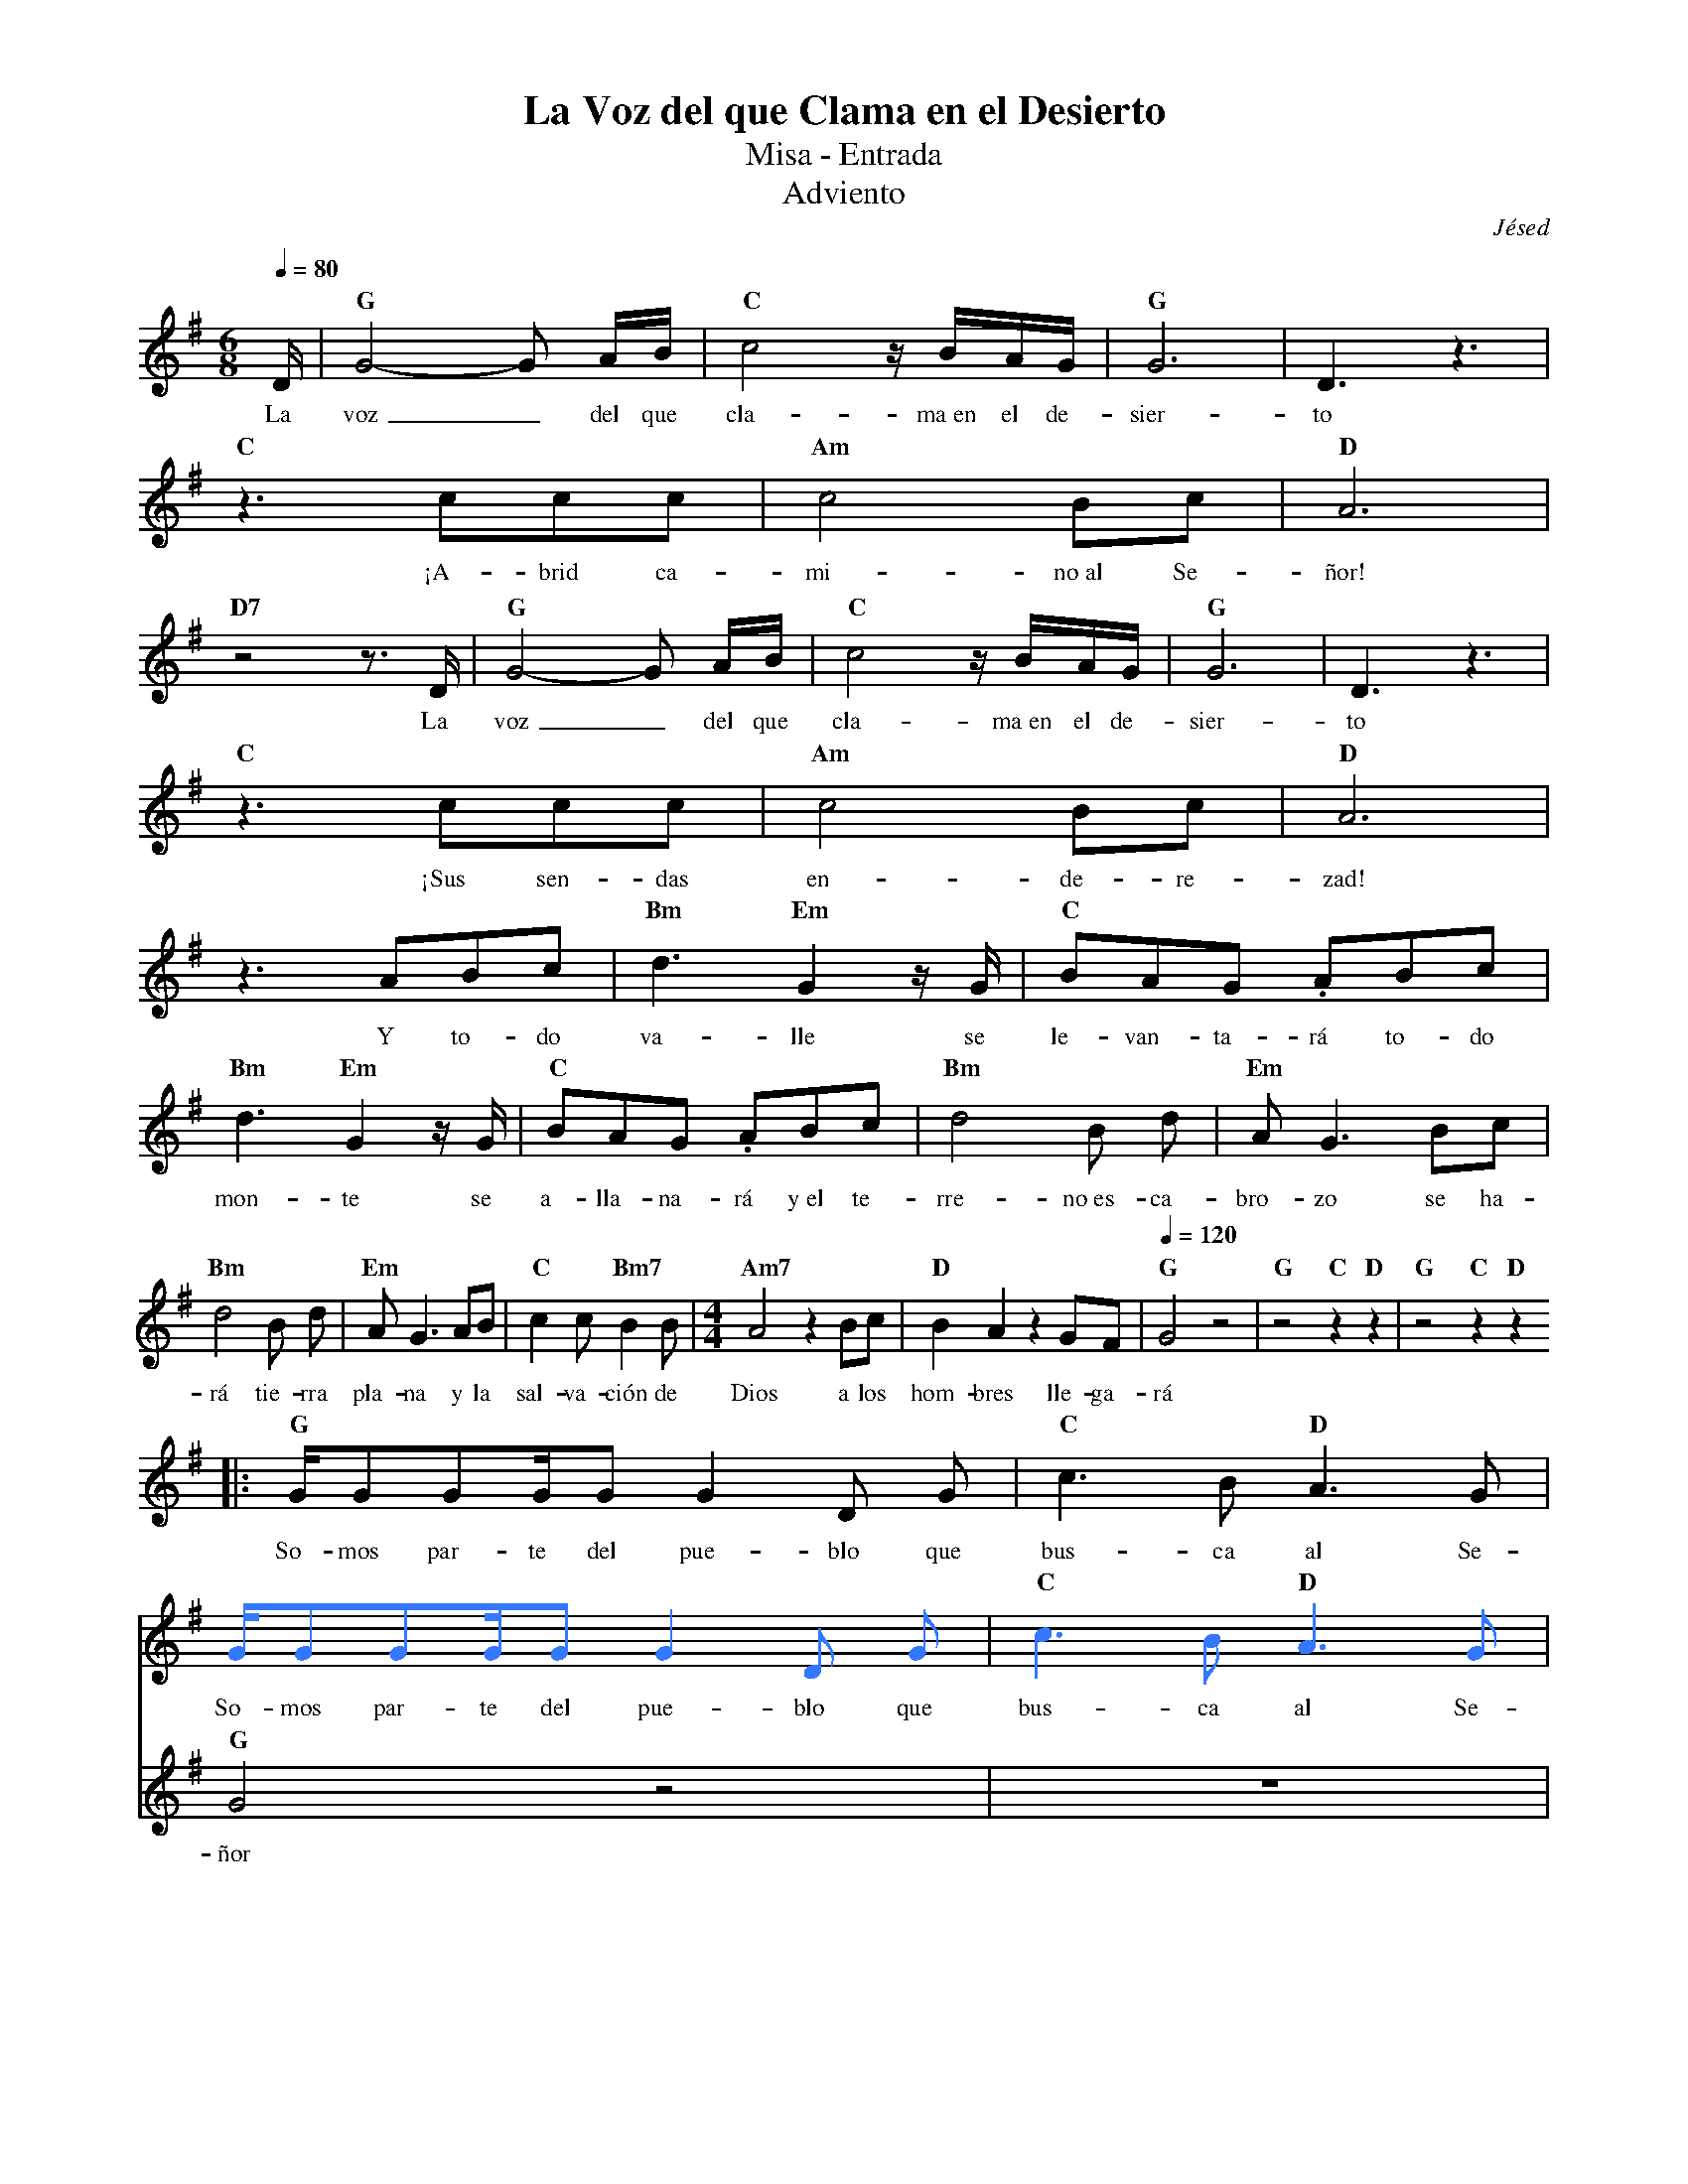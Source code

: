 %abc-2.2
%%MIDI program 74
%%topspace 0
%%composerspace 0
%%titlefont RomanBold 20
%%vocalfont Roman 12
%%composerfont RomanItalic 12
%%gchordfont RomanBold 12
%%tempofont RomanBold 12
%leftmargin 0.8cm
%rightmargin 0.8cm

X:1
T:La Voz del que Clama en el Desierto
T:Misa - Entrada
T:Adviento
C:Jésed
S:
M:6/8
L:1/16
Q:1/4=80
K:G
%%score 2 1
%
V:2
    [I:voicecolor #3377ff] x | [L:1/4]x3   | x3         | x3     | x3    |
V:1
    D                        | "G"G8-G2 AB | "C"c8 zBAG | "G"G12 | D6 z6 |
w: La voz_ del que cla-ma~en el de-sier-to
V:2
    x3           | x3          | x3     |
V:1
    "C"z6 c2c2c2 | "Am"c8 B2c2 | "D"A12 |
w: ¡A-brid ca-mi-no~al Se-ñor!
V:2
    x3          | x3          | x3         | x3     | x3    |
V:1
    "D7"z8 z3 D | "G"G8-G2 AB | "C"c8 zBAG | "G"G12 | D6 z6 |
w: La voz_ del que cla-ma~en el de-sier-to
V:2
    x3           | x3          | x3     |
V:1
    "C"z6 c2c2c2 | "Am"c8 B2c2 | "D"A12 |
w: ¡Sus sen-das en-de-re-zad!
V:2
    x3        | x3               | x3                |
V:1
    z6 A2B2c2 | "Bm"d6 "Em"G4 zG | "C"B2A2G2 .A2B2c2 |
w: Y to-do va-lle se le-van-ta-rá to-do
V:2
    x3               | x3                | x3           | x3             |
V:1
    "Bm"d6 "Em"G4 zG | "C"B2A2G2 .A2B2c2 | "Bm"d8 B2 d2 | "Em"A2 G6 B2c2 | 
w: mon-te se a-lla-na-rá y~el te-rre-no~es-ca-bro-zo se ha-
V:2
    x3           | x3             | x3                  | [M:4/4]x4     |       x4                     | [Q:1/4=120]x4       | x4                | x4
V:1
    "Bm"d8 B2 d2 | "Em"A2 G6 A2B2 | "C"c4 c2 "Bm7"B4 B2 | [M:4/4][L:1/8]"Am7"A4 z2 Bc | "D"B2 A2 z2 GF | [Q:1/4=120]"G"G4 z4 | "G"z4 "C"z2 "D"z2 | "G"z4 "C"z2 "D"z2 
w: rá tie-rra pla-na y la sal-va-ción de Dios a los hom-bres lle-ga-rá
V:2
    |:x4                           | x4[L:1/16]        |
V:1
    |:[L:1/16]"G"GG2G2GG2 G4 D2 G2 | "C"c6 B2 "D"A6 G2 |
w: So-mos par-te del pue-blo que bus-ca al Se-
V:2
    GG2G2GG2 G4 D2 G2 | "C"c6 B2 "D"A6 G2 |
w: So-mos par-te del pue-blo que bus-ca al Se-
V:1
    "G" G8 z8 | z16 |
w: ñor
V:2
    G8 z8                | [L:1/4]  x4        | x4                     |
w: ñor
V:1
    "G"GG2GG2G2 G4 D2 G2 | "C"c6 B2 "Am"A6 G2 | [L:1/8]"D"A4 A3/2B3/2c |
w: Lis-tos a pre-pa-rar el ca-mi-no del Se-ñor con ar-ma-
V:1
    "Bm"d4 "Em"G4 |"C"B3/2A3/2G .A2 Bc | "Bm"d4 "Em"G4 | "C"B3/2A3/2G .A2 Bc |
w: du-ra pa-ra lu-char y la~es-pa-da pa-ra~a-ta-car con la
V:2
    x4            | x4                 | x4            | x4                  |
V:1
    "Bm"d3d B2 d2 | "Em"(AG3) z2 Bc | "Bm"d3d B2 d2 | "Em"(AG3) z2 AB |
w: fuer-za del Se-ño-or, ven-ce-re-mos con ho-no-or y la
V:2
    x4            | x4              | x4            | x4              |
V:1
    "C"c3 c "Bm7"B3 B | "Am7"A4 z2 Bc | "D"B2 A2 z2 GF | "G"G4 z4 | "C"z4 "D"z4 :|
w: sal-va-ción de Dios a los hom-bres lle-ga-rá
V:2
    x4                | x4            | x4             | x4       | x4          :|
V:1